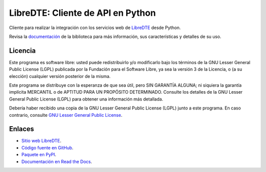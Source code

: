 LibreDTE: Cliente de API en Python
==================================

.. image:: https://badge.fury.io/py/libredte.svg
    :target: https://pypi.org/project/libredte
.. image:: https://img.shields.io/pypi/status/libredte.svg
    :target: https://pypi.org/project/libredte
.. image:: https://img.shields.io/pypi/pyversions/libredte.svg
    :target: https://pypi.org/project/libredte
.. image:: https://img.shields.io/pypi/l/libredte.svg
    :target: https://raw.githubusercontent.com/LibreDTE/libredte-api-client-python/master/COPYING

Cliente para realizar la integración con los servicios web de `LibreDTE <https://www.libredte.cl>`_ desde Python.

Revisa la `documentación <https://api-client-python.docs.libredte.cl>`_ de la biblioteca para más información, sus características y detalles de su uso.

Licencia
--------

Este programa es software libre: usted puede redistribuirlo y/o modificarlo
bajo los términos de la GNU Lesser General Public License (LGPL) publicada
por la Fundación para el Software Libre, ya sea la versión 3 de la Licencia,
o (a su elección) cualquier versión posterior de la misma.

Este programa se distribuye con la esperanza de que sea útil, pero SIN
GARANTÍA ALGUNA; ni siquiera la garantía implícita MERCANTIL o de APTITUD
PARA UN PROPÓSITO DETERMINADO. Consulte los detalles de la GNU Lesser General
Public License (LGPL) para obtener una información más detallada.

Debería haber recibido una copia de la GNU Lesser General Public License
(LGPL) junto a este programa. En caso contrario, consulte
`GNU Lesser General Public License <http://www.gnu.org/licenses/lgpl.html>`_.

Enlaces
-------

- `Sitio web LibreDTE <https://www.libredte.cl>`_.
- `Código fuente en GitHub <https://github.com/libredte/libredte-api-client-python>`_.
- `Paquete en PyPI <https://pypi.org/project/libredte>`_.
- `Documentación en Read the Docs <https://api-client-python.docs.libredte.cl>`_.
